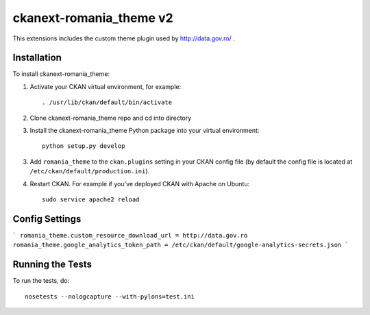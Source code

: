 =============
ckanext-romania_theme v2
=============

.. image:: https://travis-ci.org/govro/ckanext-romania_theme.svg?branch=master
    :target: https://travis-ci.org/govro/ckanext-romania_theme

This extensions includes the custom theme plugin used by 
http://data.gov.ro/ .


------------
Installation
------------

.. Add any additional install steps to the list below.
   For example installing any non-Python dependencies or adding any required
   config settings.

To install ckanext-romania_theme:

1. Activate your CKAN virtual environment, for example::

     . /usr/lib/ckan/default/bin/activate

2. Clone ckanext-romania_theme repo and cd into directory

3. Install the ckanext-romania_theme Python package into your virtual environment::

     python setup.py develop

3. Add ``romania_theme`` to the ``ckan.plugins`` setting in your CKAN
   config file (by default the config file is located at
   ``/etc/ckan/default/production.ini``).

4. Restart CKAN. For example if you've deployed CKAN with Apache on Ubuntu::

     sudo service apache2 reload


---------------
Config Settings
---------------

```
romania_theme.custom_resource_download_url = http://data.gov.ro
romania_theme.google_analytics_token_path = /etc/ckan/default/google-analytics-secrets.json
```

-----------------
Running the Tests
-----------------

To run the tests, do::

    nosetests --nologcapture --with-pylons=test.ini
